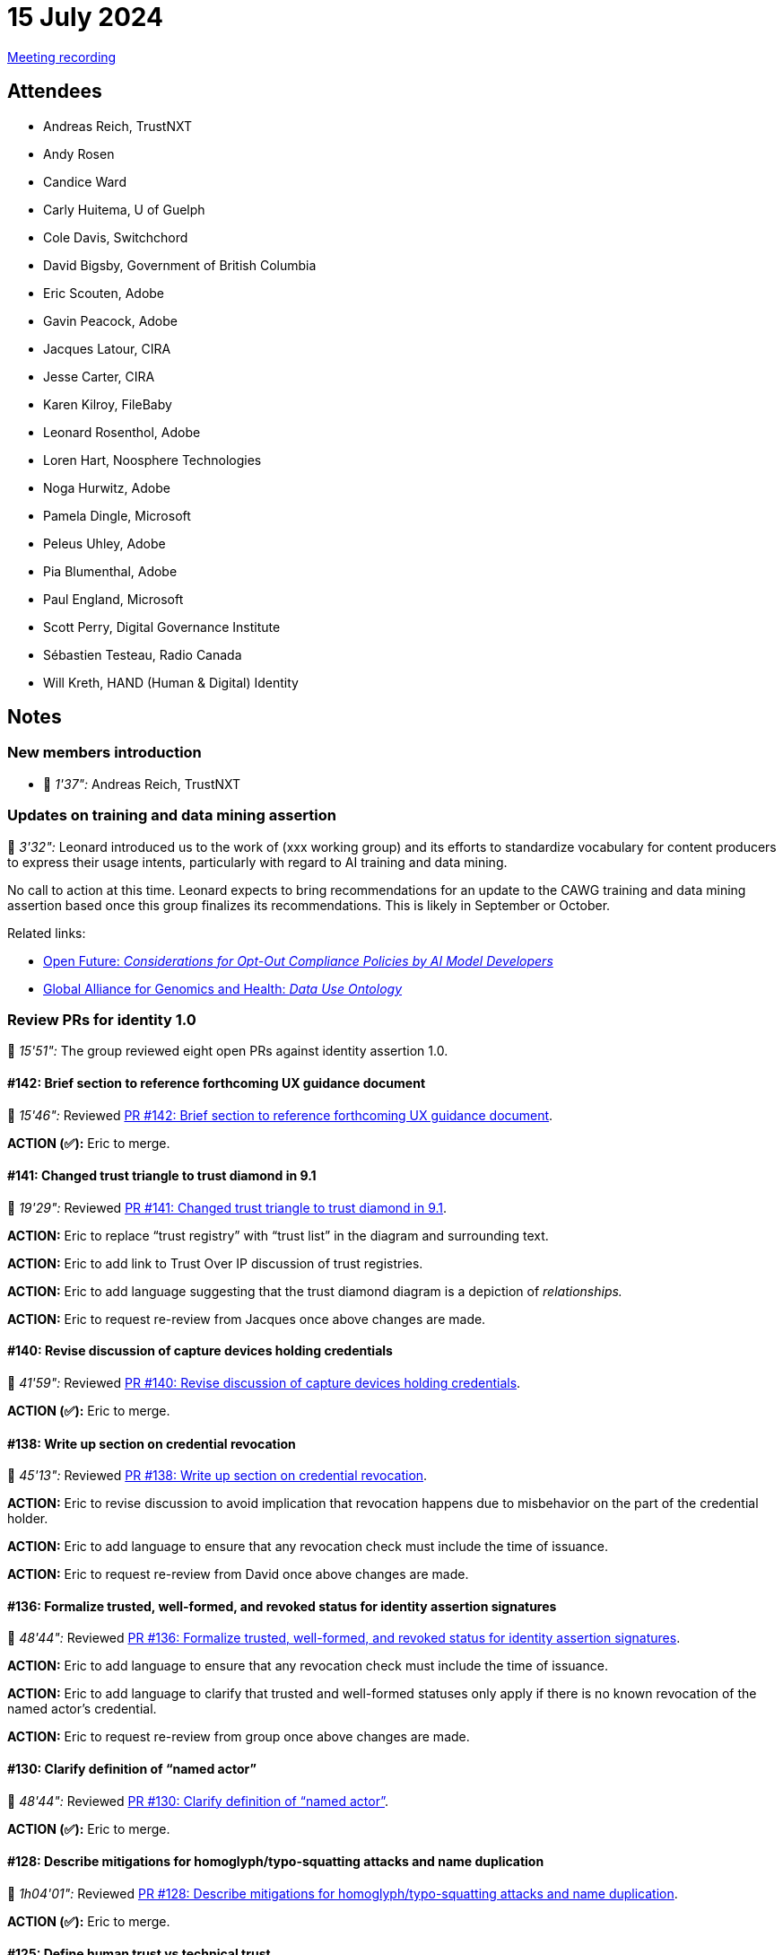 = 15 July 2024

link:https://youtu.be/cDAIVNVhPu4[Meeting recording]

== Attendees

* Andreas Reich, TrustNXT
* Andy Rosen
* Candice Ward
* Carly Huitema, U of Guelph
* Cole Davis, Switchchord
* David Bigsby, Government of British Columbia
* Eric Scouten, Adobe
* Gavin Peacock, Adobe
* Jacques Latour, CIRA
* Jesse Carter, CIRA
* Karen Kilroy, FileBaby
* Leonard Rosenthol, Adobe
* Loren Hart, Noosphere Technologies
* Noga Hurwitz, Adobe
* Pamela Dingle, Microsoft
* Peleus Uhley, Adobe
* Pia Blumenthal, Adobe
* Paul England, Microsoft
* Scott Perry, Digital Governance Institute
* Sébastien Testeau, Radio Canada
* Will Kreth, HAND (Human & Digital) Identity

== Notes

=== New members introduction

* 🎥 _1'37":_ Andreas Reich, TrustNXT

=== Updates on training and data mining assertion

🎥 _3'32":_ Leonard introduced us to the work of (xxx working group) and its efforts to standardize vocabulary for content producers to express their usage intents, particularly with regard to AI training and data mining.

No call to action at this time. Leonard expects to bring recommendations for an update to the CAWG training and data mining assertion based once this group finalizes its recommendations. This is likely in September or October.

Related links:

* link:https://openfuture.eu/wp-content/uploads/2024/05/240516considerations_of_opt-out_compliance_policies.pdf[Open Future: _Considerations for Opt-Out Compliance Policies by AI Model Developers_]
* link:https://www.ga4gh.org/product/data-use-ontology-duo/[Global Alliance for Genomics and Health: _Data Use Ontology_]

=== Review PRs for identity 1.0

🎥 _15'51":_ The group reviewed eight open PRs against identity assertion 1.0.

==== #142: Brief section to reference forthcoming UX guidance document

🎥 _15'46":_ Reviewed link:https://github.com/creator-assertions/identity-assertion/pull/142[PR #142: Brief section to reference forthcoming UX guidance document].

*ACTION (✅):* Eric to merge.

==== #141: Changed trust triangle to trust diamond in 9.1

🎥 _19'29":_ Reviewed link:https://github.com/creator-assertions/identity-assertion/pull/141[PR #141: Changed trust triangle to trust diamond in 9.1].

*ACTION:* Eric to replace “trust registry” with “trust list” in the diagram and surrounding text.

*ACTION:* Eric to add link to Trust Over IP discussion of trust registries.

*ACTION:* Eric to add language suggesting that the trust diamond diagram is a depiction of _relationships._

*ACTION:* Eric to request re-review from Jacques once above changes are made.

==== #140: Revise discussion of capture devices holding credentials

🎥 _41'59":_ Reviewed link:https://github.com/creator-assertions/identity-assertion/pull/140[PR #140: Revise discussion of capture devices holding credentials].

*ACTION (✅):* Eric to merge.

==== #138: Write up section on credential revocation

🎥 _45'13":_ Reviewed link:https://github.com/creator-assertions/identity-assertion/pull/138[PR #138: Write up section on credential revocation].

*ACTION:* Eric to revise discussion to avoid implication that revocation happens due to misbehavior on the part of the credential holder.

*ACTION:* Eric to add language to ensure that any revocation check must include the time of issuance.

*ACTION:* Eric to request re-review from David once above changes are made.

==== #136: Formalize trusted, well-formed, and revoked status for identity assertion signatures

🎥 _48'44":_ Reviewed link:https://github.com/creator-assertions/identity-assertion/pull/136[PR #136: Formalize trusted, well-formed, and revoked status for identity assertion signatures].

*ACTION:* Eric to add language to ensure that any revocation check must include the time of issuance.

*ACTION:* Eric to add language to clarify that trusted and well-formed statuses only apply if there is no known revocation of the named actor’s credential.

*ACTION:* Eric to request re-review from group once above changes are made.

==== #130: Clarify definition of “named actor”

🎥 _48'44":_ Reviewed link:https://github.com/creator-assertions/identity-assertion/pull/130[PR #130: Clarify definition of “named actor”].

*ACTION (✅):* Eric to merge.

==== #128: Describe mitigations for homoglyph/typo-squatting attacks and name duplication

🎥 _1h04'01":_ Reviewed link:https://github.com/creator-assertions/identity-assertion/pull/128[PR #128: Describe mitigations for homoglyph/typo-squatting attacks and name duplication].

*ACTION (✅):* Eric to merge.

==== #125: Define human trust vs technical trust

🎥 _1h06'41":_ Reviewed link:https://github.com/creator-assertions/identity-assertion/pull/125[PR #125: Define human trust vs technical trust].

*ACTION (✅):* Eric to merge.

=== Road to 1.0 ratification

🎥 _1h10'03":_ Given volume of changes in last week, group agreed to delay ratification vote by one week.

*IMPORTANT:* We will vote on ratification of the 1.0 version of the identity assertion in the [line-through]#22 July 2024# *29 July 2024* meeting.

*ACTION* (all members): Last call for review of the 1.0-draft spec. Please flag any items that feel like blockers to you.

=== Beginning the UX guidance document

🎥 _1h10'53":_ Pia led the group through some of the concepts which will be addressed in the forthcoming CAWG UX guidance document. (Slides available link:++https://www.figma.com/proto/J21ZWMt797w11F38gb4BPU/CAWG-identity-workshop?page-id=0%3A1&node-id=14-1563&viewport=-5473%2C678%2C0.31&t=XA9YziXHtvjTTO9Q-1&scaling=contain&content-scaling=fixed&starting-point-node-id=14%3A1563++[here].)

*ACTION:* Eric to review the VC draft specification to ensure that the nature of an organizational affiliation can be expressed. (From Scott Perry: “One variant missing is the a person in a role acting on behalf of an organization such as Jane Smith, editor of The New York Times.”)
